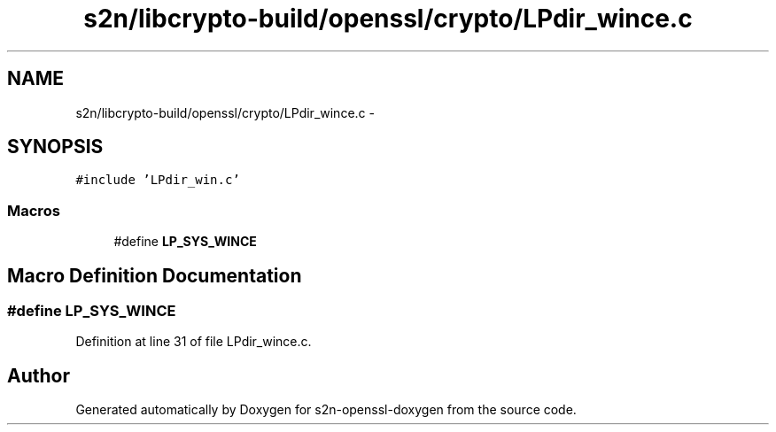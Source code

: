 .TH "s2n/libcrypto-build/openssl/crypto/LPdir_wince.c" 3 "Thu Jun 30 2016" "s2n-openssl-doxygen" \" -*- nroff -*-
.ad l
.nh
.SH NAME
s2n/libcrypto-build/openssl/crypto/LPdir_wince.c \- 
.SH SYNOPSIS
.br
.PP
\fC#include 'LPdir_win\&.c'\fP
.br

.SS "Macros"

.in +1c
.ti -1c
.RI "#define \fBLP_SYS_WINCE\fP"
.br
.in -1c
.SH "Macro Definition Documentation"
.PP 
.SS "#define LP_SYS_WINCE"

.PP
Definition at line 31 of file LPdir_wince\&.c\&.
.SH "Author"
.PP 
Generated automatically by Doxygen for s2n-openssl-doxygen from the source code\&.

